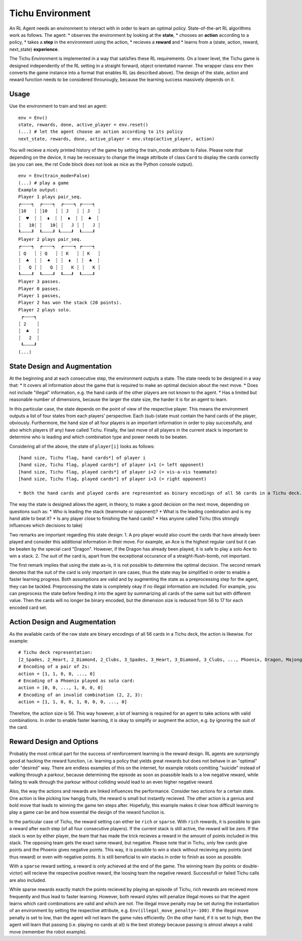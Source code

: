 Tichu Environment
=================

An RL Agent needs an environment to interact with in order to learn an optimal policy. State-of-the-art RL algorithms work as follows. The agent:
* observes the environment by looking at the **state**,
* chooses an **action** according to a policy,
* takes a **step** in the environment using the action,
* recieves a **reward** and
* learns from a (state, action, reward, next_state) **experience**.

The Tichu Environment is implemented in a way that satisfies these RL requirements. On a lower level, the Tichu game is designed independently of the RL setting in a straight forward, object orientated manner. The wrapper class ``env`` then converts the game instance into a format that enables RL (as described above). The design of the state, action and reward function needs to be considered throurougly, because the learning success massively depends on it.

Usage
-----

Use the environment to train and test an agent: ::

    env = Env()
    state, rewards, done, active_player = env.reset()
    (...) # let the agent choose an action according to its policy
    next_state, rewards, done, active_player = env.step(active_player, action)

You will recieve a nicely printed history of the game by setting the train_mode attribute to False. Please note that depending on the device, it may be necessary to change the image attribute of class ``Card`` to display the cards correctly (as you can see, the rst Code block does not look as nice as the Python console output). ::

    env = Env(train_mode=False)
    (...) # play a game
    Example output:
    Player 1 plays pair_seq.
    ┍┄┄┄┄┑  ┍┄┄┄┄┑  ┍┄┄┄┄┑ ┍┄┄┄┄┑
    ┆10   ┆ ┆10   ┆ ┆ J   ┆ ┆ J   ┆
    ┆  ♥  ┆ ┆  ⬧  ┆ ┆  ⬧  ┆ ┆  ♣  ┆
    ┆   10┆ ┆   10┆ ┆   J ┆ ┆   J ┆
    ┖┄┄┄┄┚  ┖┄┄┄┄┚ ┖┄┄┄┄┚  ┖┄┄┄┄┚
    Player 2 plays pair_seq.
    ┍┄┄┄┄┑  ┍┄┄┄┄┑  ┍┄┄┄┄┑ ┍┄┄┄┄┑
    ┆ Q   ┆ ┆ Q   ┆ ┆ K   ┆ ┆ K   ┆
    ┆  ♣  ┆ ┆  ♠  ┆ ┆  ⬧  ┆ ┆  ♣  ┆
    ┆   Q ┆ ┆   Q ┆ ┆   K ┆ ┆   K ┆
    ┖┄┄┄┄┚  ┖┄┄┄┄┚  ┖┄┄┄┚  ┖┄┄┄┄┚
    Player 3 passes.
    Player 0 passes.
    Player 1 passes,
    Player 2 has won the stack (20 points).
    Player 2 plays solo.
     ┍┄┄┄┄┑
    ┆ 2    ┆
    ┆  ♣   ┆
    ┆   2  ┆
     ┖┄┄┄┄┚
    (...)

State Design and Augmentation
-----------------------------

At the beginning and at each consecutive step, the environment outputs a state. The state needs to be designed in a way that:
* It covers all information about the game that is required to make an optimal decision about the next move.
* Does not include "illegal" information, e.g. the hand cards of the other players are not known to the agent.
* Has a limited but reasonable number of dimensions, because the larger the state size, the harder it is for an agent to learn.

In this particular case, the state depends on the point of view of the respective player. This means the environment outputs a list of four states from each players' perspective. Each (sub-)state must contain the hand cards of the player, obviously. Furthermore, the hand size of all four players is an important information in order to play successfully, and also which players (if any) have called Tichu. Finally, the last move of all players in the current stack is important to determine who is leading and which combination type and power needs to be beaten.

Considering all of the above, the state of ``player[i]`` looks as follows: ::

    [hand size, Tichu flag, hand cards*] of player i
    [hand size, Tichu flag, played cards*] of player i+1 (= left opponent)
    [hand size, Tichu flag, played cards*] of player i+2 (= vis-a-vis teammate)
    [hand size, Tichu flag, played cards*] of player i+3 (= right opponent)

    * Both the hand cards and played cards are represented as binary encodings of all 56 cards in a Tichu deck.

The way the state is designed allows the agent, in theory, to make a good decision on the next move, depending on questions such as:
* Who is leading the stack (teammate or opponent)?
* What is the leading combination and is my hand able to beat it?
* Is any player close to finishing the hand cards?
* Has anyone called Tichu (this strongly influences which decisions to take)

Two remarks are important regarding this state design:
1. A pro player would also count the cards that have already been played and consider this additional information in their move. For example, an Ace is the highest regular card but it can be beaten by the special card "Dragon". However, if the Dragon has already been played, it is safe to play a solo Ace to win a stack.
2. The suit of the card is, apart from the exceptional occurance of a straight-flush-bomb, not important.

The first remark implies that using the state as-is, it is not possible to determine the optimal decision. The second remark denotes that the suit of the card is only important in rare cases, thus the state may be simplified in order to enable a faster learning progress. Both assumptions are valid and by augmenting the state as a preprocessing step for the agent, they can be tackled. Preprocessing the state is completely okay if no illegal information are included. For example, you can preprocess the state before feeding it into the agent by summarizing all cards of the same suit but with different value. Then the cards will no longer be binary encoded, but the dimension size is reduced from 56 to 17 for each encoded card set.

Action Design and Augmentation
------------------------------

As the available cards of the raw state are binary encodings of all 56 cards in a Tichu deck, the action is likewise. For example: ::

    # Tichu deck representation:
    [2_Spades, 2_Heart, 2_Diamond, 2_Clubs, 3_Spades, 3_Heart, 3_Diamond, 3_Clubs, ..., Phoenix, Dragon, Majong, Dog]
    # Encoding of a pair of 2s:
    action = [1, 1, 0, 0, ..., 0]
    # Encoding of a Phoenix played as solo card:
    action = [0, 0, ..., 1, 0, 0, 0]
    # Encoding of an invalid combination (2, 2, 3):
    action = [1, 1, 0, 0, 1, 0, 0, 0, ..., 0]

Therefore, the action size is 56. This way however, a lot of learning is required for an agent to take actions with valid combinations. In order to enable faster learning, it is okay to simplify or augment the action, e.g. by ignoring the suit of the card.

Reward Design and Options
-------------------------

Probably the most critical part for the success of reinforcement learning is the reward design. RL agents are surprisingly good at hacking the reward function, i.e. learning a policy that yields great rewards but does not behave in an "optimal" oder "desired" way. There are endless examples of this on the internet, for example robots comitting "suicide" instead of walking through a parkour, because determining the episode as soon as poassible leads to a low negative reward, while failing to walk through the parkour without colliding would lead to an even higher negative reward.

Also, the way the actions and rewards are linked influences the performance. Consider two actions for a certain state. One action is like picking low hangig fruits, the reward is small but instantly recieved. The other action is a genius and bold move that leads to winning the game ten steps after. Hopefully, this example makes it clear how difficult learning to play a game can be and how essential the design of the reward function is.

In the particular case of Tichu, the reward setting can either be ``rich`` or ``sparse``. With ``rich`` rewards, it is possible to gain a reward after each step (of all four consecutive players). If the current stack is still active, the reward will be zero. If the stack is won by either player, the team that has made the trick recieves a reward in the amount of points included in this stack. The opposing team gets the exact same reward, but negative. Please note that in Tichu, only few cards give points and the Phoenix gives negative points. This way, it is possible to win a stack without recieving any points (and thus reward) or even with negative points. It is still beneficial to win stacks in order to finish as soon as possible.

With a ``sparse`` reward setting, a reward is only achieved at the end of the game. The winning team (by points or double-victor) will recieve the respective positive reward, the loosing team the negative reward. Successfull or failed Tichu calls are also included. 

While sparse rewards exactly match the points recieved by playing an episode of Tichu, rich rewards are recieved more frequently and thus lead to faster learning. However, both reward styles will penalize illegal moves so that the agent learns which card combinations are valid and which are not. The illegal move penalty may be set during the instantiation of an environment by setting the respective attribute, e.g. ``Env(illegal_move_penalty=-100)``. If the illegal move penalty is set to low, than the agent will not learn the game rules efficiently. On the other hand, if it is set to high, then the agent will learn that passing (i.e. playing no cards at all) is the best strategy because passing is almost always a valid move (remember the robot example).
